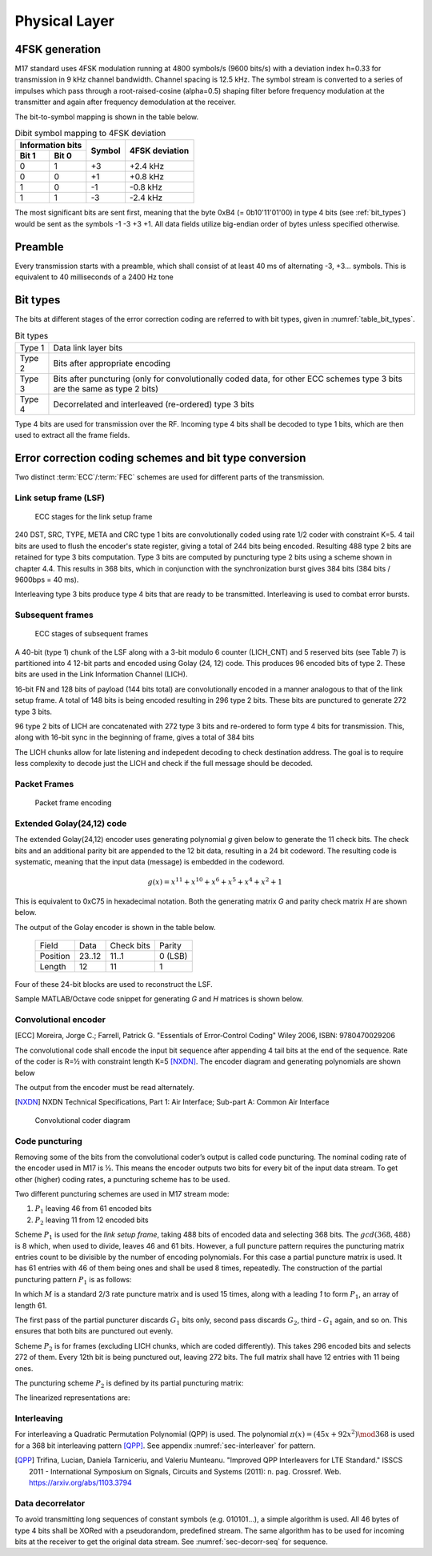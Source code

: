 Physical Layer
==============

4FSK generation
---------------

M17 standard uses 4FSK modulation running at 4800 symbols/s (9600
bits/s) with a deviation index h=0.33 for transmission in 9 kHz
channel bandwidth. Channel spacing is 12.5 kHz. The symbol stream is
converted to a series of impulses which pass through a
root-raised-cosine (alpha=0.5) shaping filter before frequency modulation
at the transmitter and again after frequency demodulation at the
receiver.

.. graph:: modulation
   :alt: RRC filter and Frequency Modulation
   :caption: 4FSK modulator dataflow

   rankdir="LR"
   src [shape=none, label=""]
   out [shape=none, label=""]
   "RRC Filter"[shape=box]
   "Frequency Modulation"[shape=box]

   src -- "RRC Filter" [label="Dibits Input"]
   "RRC Filter" -- "Frequency Modulation"
   "Frequency Modulation" -- out [label="4FSK output"]

The bit-to-symbol mapping is shown in the table below.

.. table:: Dibit symbol mapping to 4FSK deviation

   +-------------------------------+---------------+---------------+
   |Information bits               |Symbol         |4FSK deviation |
   +---------------+---------------+               |               |
   |Bit 1          | Bit 0         |               |               |
   +===============+===============+===============+===============+
   |0              |1              |+3             |+2.4 kHz       |
   +---------------+---------------+---------------+---------------+
   |0              |0              |+1             |+0.8 kHz       |
   +---------------+---------------+---------------+---------------+
   |1              |0              |-1             |-0.8 kHz       |
   +---------------+---------------+---------------+---------------+
   |1              |1              |-3             |-2.4 kHz       |
   +---------------+---------------+---------------+---------------+

.. todo:: update section

The most significant bits are sent first, meaning that the byte 0xB4 (= 0b10'11'01'00)
in type 4 bits (see :ref:`bit_types`) would be sent as the symbols -1 -3 +3
+1. All data fields utilize big-endian order of bytes unless specified otherwise.

Preamble
--------

Every transmission starts with a preamble, which shall consist of at
least 40 ms of alternating -3, +3... symbols. This is equivalent to 40
milliseconds of a 2400 Hz tone


.. _bit_types:

Bit types
---------

The bits at different stages of the error correction coding are
referred to with bit types, given in :numref:`table_bit_types`.

.. _table_bit_types:
.. table:: Bit types

   +---------------+------------------------------------------+
   |Type 1         |Data link layer bits                      |
   +---------------+------------------------------------------+
   |Type 2         |Bits after appropriate encoding           |
   +---------------+------------------------------------------+
   |Type 3         |Bits after puncturing (only for           |
   |               |convolutionally coded data, for other     |
   |               |ECC schemes type 3 bits are the same as   |
   |               |type 2 bits)                              |
   +---------------+------------------------------------------+
   |Type 4         |Decorrelated and interleaved (re-ordered) |
   |               |type 3 bits                               |
   +---------------+------------------------------------------+

Type 4 bits are used for transmission over the RF. Incoming type 4
bits shall be decoded to type 1 bits, which are then used to extract
all the frame fields.

Error correction coding schemes and bit type conversion
-------------------------------------------------------

Two distinct :term:`ECC`/:term:`FEC` schemes are used for different parts of
the transmission.


Link setup frame (LSF)
~~~~~~~~~~~~~~~~~~~~~~

.. figure:: ../images/link_setup_frame_encoding.*

   ECC stages for the link setup frame

240 DST, SRC, TYPE, META and CRC type 1 bits are convolutionally
coded using rate 1/2 coder with constraint K=5. 4 tail bits are used
to flush the encoder's state register, giving a total of 244 bits
being encoded. Resulting 488 type 2 bits are retained for type 3 bits
computation. Type 3 bits are computed by puncturing type 2 bits using
a scheme shown in chapter 4.4. This results in 368 bits, which in
conjunction with the synchronization burst gives 384 bits (384 bits /
9600bps = 40 ms).

Interleaving type 3 bits produce type 4 bits that are ready to be
transmitted. Interleaving is used to combat error bursts.


Subsequent frames
~~~~~~~~~~~~~~~~~

.. figure:: ../images/frame_encoding.*

   ECC stages of subsequent frames

A 40-bit (type 1) chunk of the LSF along with a 3-bit modulo 6 counter
(LICH_CNT) and 5 reserved bits (see Table 7) is partitioned into 4 12-bit parts and
encoded using Golay (24, 12) code. This produces 96 encoded bits
of type 2. These bits are used in the Link Information Channel (LICH).

16-bit FN and 128 bits of payload (144 bits total) are convolutionally encoded in a manner
analogous to that of the link setup frame. A total of 148 bits is
being encoded resulting in 296 type 2 bits. These bits are punctured
to generate 272 type 3 bits.

96 type 2 bits of LICH are concatenated with 272 type 3 bits and
re-ordered to form type 4 bits for transmission. This, along with
16-bit sync in the beginning of frame, gives a total of 384 bits

The LICH chunks allow for late listening and indepedent decoding to
check destination address. The goal is to require less complexity to
decode just the LICH and check if the full message should be decoded.

Packet Frames
~~~~~~~~~~~~~

.. figure:: ../images/packet_frame_encoding.*

   Packet frame encoding




Extended Golay(24,12) code
~~~~~~~~~~~~~

The extended Golay(24,12) encoder uses generating polynomial *g* given below to generate the 11
check bits. The check bits and an additional parity bit are appended to
the 12 bit data, resulting in a 24 bit codeword. The resulting code is systematic,
meaning that the input data (message) is embedded in the codeword.

.. math::
  
   \begin{align}
   g(x) = x^{11} + x^{10} + x^6 + x^5 + x^4 + x^2 + 1
   \end{align}

This is equivalent to 0xC75 in hexadecimal notation. Both the generating matrix *G*
and parity check matrix *H* are shown below.

.. math::
   :nowrap:

   \begin{align}
     G = \begin{bmatrix} I_k | P \end{bmatrix} = & \begin{bmatrix}
      1&0&0&0&0&0&0&0&0&0&0&0&1&1&0&0&0&1&1&1&0&1&0&1\\
      0&1&0&0&0&0&0&0&0&0&0&0&0&1&1&0&0&0&1&1&1&0&1&1\\
      0&0&1&0&0&0&0&0&0&0&0&0&1&1&1&1&0&1&1&0&1&0&0&0\\
      0&0&0&1&0&0&0&0&0&0&0&0&0&1&1&1&1&0&1&1&0&1&0&0\\
      0&0&0&0&1&0&0&0&0&0&0&0&0&0&1&1&1&1&0&1&1&0&1&0\\
      0&0&0&0&0&1&0&0&0&0&0&0&1&1&0&1&1&0&0&1&1&0&0&1\\
      0&0&0&0&0&0&1&0&0&0&0&0&0&1&1&0&1&1&0&0&1&1&0&1\\
      0&0&0&0&0&0&0&1&0&0&0&0&0&0&1&1&0&1&1&0&0&1&1&1\\
      0&0&0&0&0&0&0&0&1&0&0&0&1&1&0&1&1&1&0&0&0&1&1&0\\
      0&0&0&0&0&0&0&0&0&1&0&0&1&0&1&0&1&0&0&1&0&1&1&1\\
      0&0&0&0&0&0&0&0&0&0&1&0&1&0&0&1&0&0&1&1&1&1&1&0\\
      0&0&0&0&0&0&0&0&0&0&0&1&1&0&0&0&1&1&1&0&1&0&1&1\\
     \end{bmatrix}
         \newline\newline
     H = \begin{bmatrix} P^T | I_k \end{bmatrix} = & \begin{bmatrix}
      1&0&1&0&0&1&0&0&1&1&1&1&1&0&0&0&0&0&0&0&0&0&0&0\\
      1&1&1&1&0&1&1&0&1&0&0&0&0&1&0&0&0&0&0&0&0&0&0&0\\
      0&1&1&1&1&0&1&1&0&1&0&0&0&0&1&0&0&0&0&0&0&0&0&0\\
      0&0&1&1&1&1&0&1&1&0&1&0&0&0&0&1&0&0&0&0&0&0&0&0\\
      0&0&0&1&1&1&1&0&1&1&0&1&0&0&0&0&1&0&0&0&0&0&0&0\\
      1&0&1&0&1&0&1&1&1&0&0&1&0&0&0&0&0&1&0&0&0&0&0&0\\
      1&1&1&1&0&0&0&1&0&0&1&1&0&0&0&0&0&0&1&0&0&0&0&0\\
      1&1&0&1&1&1&0&0&0&1&1&0&0&0&0&0&0&0&0&1&0&0&0&0\\
      0&1&1&0&1&1&1&0&0&0&1&1&0&0&0&0&0&0&0&0&1&0&0&0\\
      1&0&0&1&0&0&1&1&1&1&1&0&0&0&0&0&0&0&0&0&0&1&0&0\\
      0&1&0&0&1&0&0&1&1&1&1&1&0&0&0&0&0&0&0&0&0&0&1&0\\
      1&1&0&0&0&1&1&1&0&1&0&1&0&0&0&0&0&0&0&0&0&0&0&1\\
     \end{bmatrix}
   \end{align}

The output of the Golay encoder is shown in the table below.

   +------------+----------+-------------+---------+
   | Field      | Data     | Check bits  | Parity  |
   +------------+----------+-------------+---------+
   | Position   | 23..12   | 11..1       | 0 (LSB) |
   +------------+----------+-------------+---------+
   | Length     | 12       | 11          | 1       |
   +------------+----------+-------------+---------+

Four of these 24-bit blocks are used to reconstruct the LSF.

Sample MATLAB/Octave code snippet for generating *G* and *H* matrices is shown below.

.. code-block:: matlab
   :caption: Golay(24,12) matrices generator

   P = hex2poly('0xC75');
   [H,G] = cyclgen(23, P);

   G_P = G(1:12, 1:11);
   I_K = eye(12);
   G = [I_K G_P P.'];
   H = [transpose([G_P P.']) I_K];



Convolutional encoder
~~~~~~~~~~~~~~~~~~~~~

.. [ECC] Moreira, Jorge C.; Farrell, Patrick G. "Essentials of
         Error‐Control Coding" Wiley 2006, ISBN: 9780470029206

The convolutional code shall encode the input bit sequence after
appending 4 tail bits at the end of the sequence. Rate of the coder is
R=½ with constraint length K=5 [NXDN]_. The encoder diagram and generating
polynomials are shown below

.. math::
   :nowrap:

   \begin{align}
   G_1(D) =& 1 + D^3 + D^4 \\
   G_2(D) =& 1+ D + D^2 + D^4
   \end{align}

The output from the encoder must be read alternately.

.. [NXDN] NXDN Technical Specifications, Part 1: Air Interface;
          Sub-part A: Common Air Interface

.. figure:: ../images/convolutional.*
   :scale: 30%

   Convolutional coder diagram

Code puncturing
~~~~~~~~~~~~~~~

Removing some of the bits from the convolutional coder’s output is
called code puncturing. The nominal coding rate of the encoder used in
M17 is ½. This means the encoder outputs two bits for every bit of the
input data stream. To get other (higher) coding rates, a puncturing
scheme has to be used.

Two different puncturing schemes are used in M17 stream mode:

#. :math:`P_1` leaving 46 from 61 encoded bits
#. :math:`P_2` leaving 11 from 12 encoded bits

Scheme :math:`P_1` is used for the *link setup frame*, taking 488
bits of encoded data and selecting 368 bits. The :math:`gcd(368, 488)`
is 8 which, when used to divide, leaves 46 and 61 bits. However, a full puncture
pattern requires the puncturing matrix entries count to be divisible by the number of encoding
polynomials. For this case a partial puncture matrix is used. It has 61
entries with 46 of them being ones and shall be used 8 times, repeatedly.
The construction of the partial puncturing pattern :math:`P_1` is as follows:

.. math::
   :nowrap:

   \begin{align}
     M = & \begin{bmatrix}
     1 & 0 & 1 & 1
     \end{bmatrix} \\

     P_{1} = & \begin{bmatrix}
     1 & M_{1} & \cdots & M_{15}
     \end{bmatrix}
   \end{align}

In which :math:`M` is a standard 2/3 rate puncture matrix and is used 15 times,
along with a leading `1` to form :math:`P_1`, an array of length 61.

The first pass of the partial puncturer discards :math:`G_1` bits only, second pass discards
:math:`G_2`, third - :math:`G_1` again, and so on. This ensures that both bits are punctured
out evenly.

Scheme :math:`P_2` is for frames (excluding LICH chunks, which are coded
differently). This takes 296 encoded bits and selects 272 of them.
Every 12th bit is being punctured out, leaving 272 bits.
The full matrix shall have 12 entries with 11 being ones.

The puncturing scheme :math:`P_2` is defined by its partial puncturing matrix:

.. math::
   :nowrap:

   \begin{align}
   P_2 = & \begin{bmatrix}
   1 & 1 & 1 & 1 & 1 & 1 \\
   1 & 1 & 1 & 1 & 1 & 0
   \end{bmatrix}
   \end{align}


The linearized representations are:

.. code-block:: python
   :caption: linearized puncture patterns

   P1 = [1, 1, 0, 1, 1, 1, 0, 1, 1, 1, 0, 1, 1, 1, 0, 1, 1, 1, 0, 1, 1,
   1, 0, 1, 1, 1, 0, 1, 1, 1, 0, 1, 1, 1, 0, 1, 1, 1, 0, 1, 1, 1, 0, 1,
   1, 1, 0, 1, 1, 1, 0, 1, 1, 1, 0, 1, 1, 1, 0, 1, 1]

   P2 = [1, 1, 1, 1, 1, 1, 1, 1, 1, 1, 1, 0]



Interleaving
~~~~~~~~~~~~

For interleaving a Quadratic Permutation Polynomial (QPP) is used. The
polynomial :math:`\pi(x)=(45x+92x^2)\mod 368` is used for a 368 bit interleaving
pattern [QPP]_. See appendix :numref:`sec-interleaver` for pattern.

.. [QPP] Trifina, Lucian, Daniela Tarniceriu, and Valeriu
         Munteanu. "Improved QPP Interleavers for LTE Standard." ISSCS
         2011 - International Symposium on Signals, Circuits and
         Systems (2011): n. pag. Crossref. Web. https://arxiv.org/abs/1103.3794


Data decorrelator
~~~~~~~~~~~~~~~~~

To avoid transmitting long sequences of constant symbols
(e.g. 010101…), a simple algorithm is used. All 46
bytes of type 4 bits shall be XORed with a pseudorandom, predefined
stream. The same algorithm has to be used for incoming bits at the
receiver to get the original data stream. See :numref:`sec-decorr-seq` for sequence.

.. todo:: add diagram
